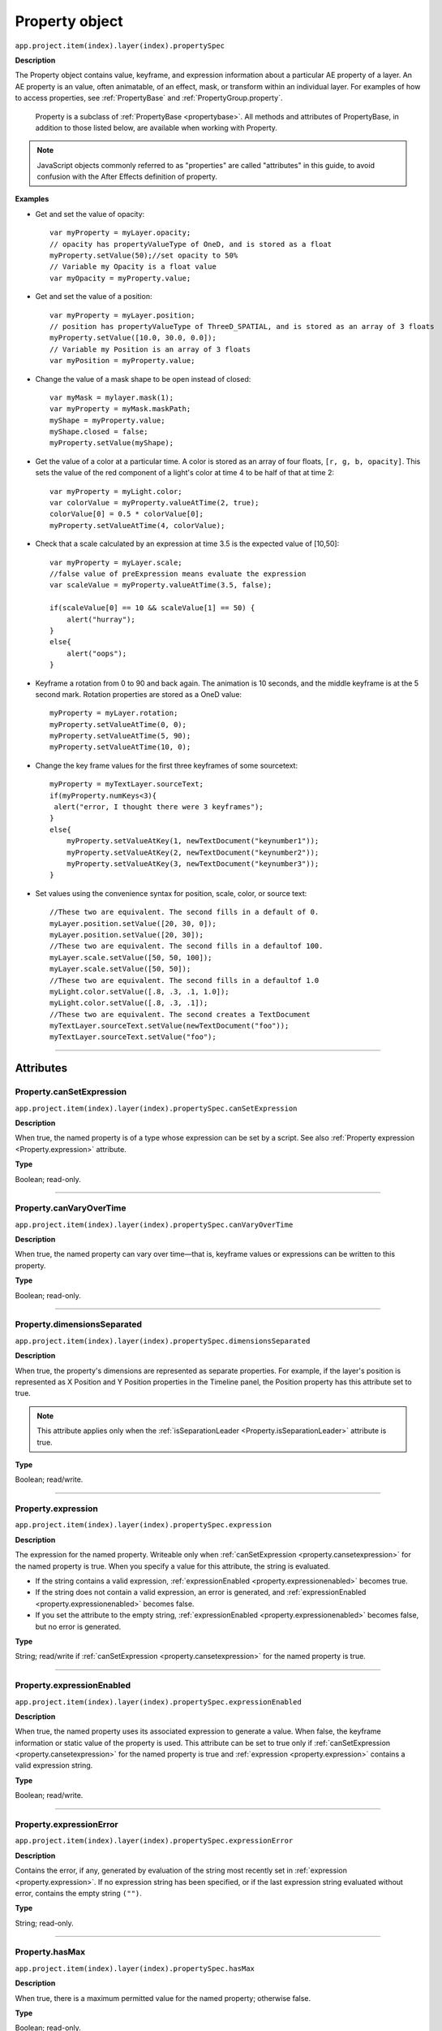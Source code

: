 .. highlight:: javascript
.. _Property:

Property object
################################################

``app.project.item(index).layer(index).propertySpec``

**Description**

The Property object contains value, keyframe, and expression information about a particular AE property of a layer. An AE property is an value, often animatable, of an effect, mask, or transform within an individual layer. For examples of how to access properties, see :ref:`PropertyBase` and :ref:`PropertyGroup.property`.

    Property is a subclass of :ref:`PropertyBase <propertybase>`. All methods and attributes of PropertyBase, in addition to those listed below, are available when working with Property.

.. note::
   JavaScript objects commonly referred to as "properties" are called "attributes" in this guide, to avoid confusion with the After Effects definition of property.

.. _propertyExamples:

**Examples**

-  Get and set the value of opacity::

    var myProperty = myLayer.opacity;
    // opacity has propertyValueType of OneD, and is stored as a float
    myProperty.setValue(50);//set opacity to 50%
    // Variable my Opacity is a float value
    var myOpacity = myProperty.value;

-  Get and set the value of a position::

    var myProperty = myLayer.position;
    // position has propertyValueType of ThreeD_SPATIAL, and is stored as an array of 3 floats
    myProperty.setValue([10.0, 30.0, 0.0]);
    // Variable my Position is an array of 3 floats
    var myPosition = myProperty.value;

-  Change the value of a mask shape to be open instead of closed::

    var myMask = mylayer.mask(1);
    var myProperty = myMask.maskPath;
    myShape = myProperty.value;
    myShape.closed = false;
    myProperty.setValue(myShape);

-  Get the value of a color at a particular time. A color is stored as an array of four floats, ``[r, g, b, opacity]``. This sets the value of the red component of a light's color at time 4 to be half of that at time 2::

    var myProperty = myLight.color;
    var colorValue = myProperty.valueAtTime(2, true);
    colorValue[0] = 0.5 * colorValue[0];
    myProperty.setValueAtTime(4, colorValue);

-  Check that a scale calculated by an expression at time 3.5 is the expected value of [10,50]::

    var myProperty = myLayer.scale;
    //false value of preExpression means evaluate the expression
    var scaleValue = myProperty.valueAtTime(3.5, false);

    if(scaleValue[0] == 10 && scaleValue[1] == 50) {
        alert("hurray");
    }
    else{
        alert("oops");
    }

-  Keyframe a rotation from 0 to 90 and back again. The animation is 10 seconds, and the middle keyframe is at the 5 second mark. Rotation properties are stored as a OneD value::

      myProperty = myLayer.rotation;
      myProperty.setValueAtTime(0, 0);
      myProperty.setValueAtTime(5, 90);
      myProperty.setValueAtTime(10, 0);

-  Change the key frame values for the first three keyframes of some sourcetext::

    myProperty = myTextLayer.sourceText;
    if(myProperty.numKeys<3){
     alert("error, I thought there were 3 keyframes");
    }
    else{
        myProperty.setValueAtKey(1, newTextDocument("keynumber1"));
        myProperty.setValueAtKey(2, newTextDocument("keynumber2"));
        myProperty.setValueAtKey(3, newTextDocument("keynumber3"));
    }

-  Set values using the convenience syntax for position, scale, color, or source text::

    //These two are equivalent. The second fills in a default of 0.
    myLayer.position.setValue([20, 30, 0]);
    myLayer.position.setValue([20, 30]);
    //These two are equivalent. The second fills in a defaultof 100.
    myLayer.scale.setValue([50, 50, 100]);
    myLayer.scale.setValue([50, 50]);
    //These two are equivalent. The second fills in a defaultof 1.0
    myLight.color.setValue([.8, .3, .1, 1.0]);
    myLight.color.setValue([.8, .3, .1]);
    //These two are equivalent. The second creates a TextDocument
    myTextLayer.sourceText.setValue(newTextDocument("foo"));
    myTextLayer.sourceText.setValue("foo");

----

==========
Attributes
==========

.. _Property.canSetExpression:

Property.canSetExpression
*********************************************

``app.project.item(index).layer(index).propertySpec.canSetExpression``

**Description**

When true, the named property is of a type whose expression can be set by a script. See also :ref:`Property expression <Property.expression>` attribute.

**Type**

Boolean; read-only.

----

.. _Property.canVaryOverTime:

Property.canVaryOverTime
*********************************************

``app.project.item(index).layer(index).propertySpec.canVaryOverTime``

**Description**

When true, the named property can vary over time—that is, keyframe values or expressions can be written to this property.

**Type**

Boolean; read-only.

----

.. _Property.dimensionsSeparated:

Property.dimensionsSeparated
*********************************************

``app.project.item(index).layer(index).propertySpec.dimensionsSeparated``

**Description**

When true, the property's dimensions are represented as separate properties. For example, if the layer's position is represented as X Position and Y Position properties in the Timeline panel, the Position property has this attribute set to true.

.. note::
   This attribute applies only when the :ref:`isSeparationLeader <Property.isSeparationLeader>` attribute is true.

**Type**

Boolean; read/write.

----

.. _Property.expression:

Property.expression
*********************************************

``app.project.item(index).layer(index).propertySpec.expression``

**Description**

The expression for the named property. Writeable only when :ref:`canSetExpression <property.cansetexpression>` for the named property is true. When you specify a value for this attribute, the string is evaluated.

-  If the string contains a valid expression, :ref:`expressionEnabled <property.expressionenabled>` becomes true.
-  If the string does not contain a valid expression, an error is generated, and :ref:`expressionEnabled <property.expressionenabled>` becomes false.
-  If you set the attribute to the empty string, :ref:`expressionEnabled <property.expressionenabled>` becomes false, but no error is generated.

**Type**

String; read/write if :ref:`canSetExpression <property.cansetexpression>` for the named property is true.

----

.. _Property.expressionEnabled:

Property.expressionEnabled
*********************************************

``app.project.item(index).layer(index).propertySpec.expressionEnabled``

**Description**

When true, the named property uses its associated expression to generate a value. When false, the keyframe information or static value of the property is used. This attribute can be set to true only if :ref:`canSetExpression <property.cansetexpression>` for the named property is true and :ref:`expression <property.expression>` contains a valid expression string.

**Type**

Boolean; read/write.

----

.. _Property.expressionError:

Property.expressionError
*********************************************

``app.project.item(index).layer(index).propertySpec.expressionError``

**Description**

Contains the error, if any, generated by evaluation of the string most recently set in :ref:`expression <property.expression>`. If no expression string has been specified, or if the last expression string evaluated without error, contains the empty string ``("")``.

**Type**

String; read-only.

----

.. _Property.hasMax:

Property.hasMax
*********************************************

``app.project.item(index).layer(index).propertySpec.hasMax``

**Description**

When true, there is a maximum permitted value for the named property; otherwise false.

**Type**

Boolean; read-only.

----

.. _Property.hasMin:

Property.hasMin
*********************************************

``app.project.item(index).layer(index).propertySpec.hasMin``

**Description**

When true, there is a minimum permitted value for the named property; otherwise false.

**Type**

Boolean; read-only.

----

.. _Property.isSeparationFollower:

Property.isSeparationFollower
*********************************************

``app.project.item(index).layer(index).propertySpec.isSeparationFollower``

**Description**

When true, the property represents one of the separated dimensions for a multidimensional property. For example, the X Position property has this attribute set to true.

.. note::
   The original, consolidated, multidimensional property is the "separation leader" and the new, separated, single-dimensional properties are its "separation followers".

**Type**

Boolean; read-only.

----

.. _Property.isSeparationLeader:

Property.isSeparationLeader
*********************************************

``app.project.item(index).layer(index).propertySpec.isSeparationLeader``

**Description**

When true, the property is multidimensional and can be separated. For example, the Position property has this attribute set to true.

.. note::
   The original, consolidated, multidimensional property is the "separation leader" and the new, separated, single-dimensional properties are its "separation followers".

**Type**

Boolean; read-only.

----

.. _Property.isSpatial:

Property.isSpatial
*********************************************

``app.project.item(index).layer(index).propertySpec.isSpatial``

**Description**

When true, the named property defines a spatial value. Examples are position and effect point controls.

**Type**

Boolean; read-only.

----

.. _Property.isTimeVarying:

Property.isTimeVarying
*********************************************

``app.project.item(index).layer(index).propertySpec.isTimeVarying``

**Description**

When true, the named property is time varying—that is, it has keyframes or an enabled expression. When this attribute is true, the attribute ``canVaryOverTime``
must also be true.

**Type**

Boolean; read-only.

----

.. _Property.maxValue:

Property.maxValue
*********************************************

``app.project.item(index).layer(index).propertySpec.maxValue``

**Description**

The maximum permitted value of the named property. If the ``hasMax`` attribute is false, an exception occurs, and an error is generated.

**Type**

Floating-point value; read-only.

----

.. _Property.minValue:

Property.minValue
*********************************************

``app.project.item(index).layer(index).propertySpec.minValue``

**Description**

The minimum permitted value of the named property. If the ``hasMin`` attribute is false, an exception occurs, and an error is generated.

**Type**

Floating-point value; read-only.

----

.. _Property.numKeys:

Property.numKeys
*********************************************

``app.project.item(index).layer(index).propertySpec.numKeys``

**Description**

The number of keyframes in the named property. If the value is 0, the property is not being keyframed.

**Type**

Integer; read-only.

----

.. _Property.propertyIndex:

Property.propertyIndex
*********************************************

``app.project.item(index).layer(index).propertySpec.propertyIndex``

**Description**

The position index of the named property. The first property is at index position 1.

**Type**

Integer; read-only.

----

.. _Property.propertyValueType:

Property.propertyValueType
*********************************************

``app.project.item(index).layer(index).propertySpec.propertyValueType``

**Description**

The type of value stored in the named property. The ``PropertyValueType`` enumeration has one value for each type of data that can be stored in or retrieved from a property. Each type of data is stored and retrieved in a different kind of structure. All property objects store data according to one of these categories. For example, a 3D spatial property (such as a layer's position) is stored as an array of three floating point values. When setting a value for position, pass in such an array, as follows: ``mylayer.property("position").setValue([10, 20, 0]);``

In contrast, a shape property (such as a layer's mask shape) is stored as a Shape object. When setting a value for a shape, pass a Shape object, as follows::

    var myShape = newShape();
    myShape.vertices = [[0,0], [0,100], [100,100], [100,0]];
    var myMask = mylayer.property("ADBE Mask Parade").property(1);
    myMask.property("ADBE Mask Shape").setValue(myShape);

**Type**

A ``PropertyValueType`` enumerated value; read/write. One of:

-  ``PropertyValueType.NO_VALUE``: Stores no data.
-  ``PropertyValueType.ThreeD_SPATIAL``: Array of three floating-point positional values. For example, an Anchor Point value might be [10.0, 20.2, 0.0]
-  ``PropertyValueType.ThreeD``: Array of three floating-point quantitative values. For example, a Scale value might be [100.0, 20.2, 0.0]
-  ``PropertyValueType.TwoD_SPATIAL``: Array of 2 floating-point positional values. For example, an Anchor Point value might be [5.1, 10.0]
-  ``PropertyValueType.TwoD``: Array of 2 floating-point quantitative values. For example, a Scale value might be [5.1, 100.0]
-  ``PropertyValueType.OneD``: A floating-point value.
-  ``PropertyValueType.COLOR``:Array of 4 floating-point values in the range ``[0.0..1.0]``. For example, [0.8, 0.3, 0.1, 1.0]
-  ``PropertyValueType.CUSTOM_VALUE`` : Custom property value, such as the Histogram property for the Levels effect.
-  ``PropertyValueType.MARKER``: :ref:`MarkerValue`
-  ``PropertyValueType.LAYER_INDEX``: Integer; a value of 0 means no layer.
-  ``PropertyValueType.MASK_INDEX``: Integer; a value of 0 means no mask.
-  ``PropertyValueType.SHAPE``: :ref:`Shape`
-  ``PropertyValueType.TEXT_DOCUMENT``: :ref:`TextDocument`

----

.. _Property.selectedKeys:

Property.selectedKeys
*********************************************

``app.project.item(index).layer(index).propertySpec.selectedKeys``

**Description**

The indices of all the selected keyframes in the named property. If no keyframes are selected, or if the property has no keyframes, returns an empty array.

**Type**

Array of integers; read-only.

----

.. _Property.separationDimension:

Property.separationDimension
*********************************************

``app.project.item(index).layer(index).propertySpec.separationDimension``

**Description**

For a separated follower, the dimension number it represents in the multidimensional leader. The first dimension starts at 0. For example, the Y Position property has a ``separationDimension`` value of 1; X Position has a value of 0.

**Type**

Integer; read-only.

----

.. _Property.separationLeader:

Property.separationLeader
*********************************************

``app.project.item(index).layer(index).propertySpec.separationLeader``

**Description**

The original multidimensional property for this separated follower. For example, if the current property is Y Position, this attribute's value points to the Position property.

.. note::
   The original, consolidated, multidimensional property is the "separation leader" and the new, separated, single-dimensional properties are its "separation followers".

**Type**

Property object; read-only.

----

.. _Property.unitsText:

Property.unitsText
*********************************************

``app.project.item(index).layer(index).propertySpec.unitsText``

**Description**

The text description of the units in which the value is expressed.

**Type**

String; read-only.

----

.. _Property.value:

Property.value
*********************************************

``app.project.item(index).layer(index).propertySpec.value``

**Description**

The value of the named property at the current time.

-  If ``expressionEnabled`` is true, returns the evaluated expression value.
-  If there are keyframes, returns the keyframed value at the current time.
-  Otherwise, returns the static value.

The type of value returned depends on the property value type. See :ref:`examples for Property object <propertyExamples>`.

**Type**

A value appropriate for the type of the property (see :ref:`Property.propertyValueType <property.propertyvaluetype>`); read-only.

-------

=======
Methods
=======

.. _Property.addKey:

Property.addKey()
*********************************************

``app.project.item(index).layer(index).propertySpec.addKey(time)``

**Description**

Adds a new keyframe or marker to the named property at the specified time and returns the index of the new keyframe.

**Parameters**

========  ====================================================================
``time``  The time, in seconds, at which to add the keyframe. A floating-point
          value. The beginning of the composition is 0.
========  ====================================================================

**Returns**

Integer; the index of the new keyframe or marker.

----

.. _Property.getSeparationFollower:

Property.getSeparationFollower()
*********************************************

``app.project.item(index).layer(index).propertySpec.getSeparationFollower(dim)``

**Description**

For a separated, multidimensional property, retrieves a specific follower property. For example, you can use this method on the Position property to access the separated X Position and Y Position properties

.. note::
   This attribute applies only when the :ref:`isSeparationLeader <Property.isSeparationLeader>` attribute is true.

**Parameters**

=======  =====================================
``dim``  The dimension number (starting at 0).
=======  =====================================

**Returns**

Property object, or an error if the property is not multidimensional or does not have the specified dimension.

----

.. _Property.isInterpolationTypeValid:

Property.isInterpolationTypeValid()
*********************************************

``app.project.item(index).layer(index).propertySpec.isInterpolationTypeValid(type)``

**Description**

Returns true if the named property can be interpolated using the specified keyframe interpolation type.

**Parameters**

**Type**

A ``KeyframeInterpolationType`` enumerated value; one of:

-  ``KeyframeInterpolationType.LINEAR``
-  ``KeyframeInterpolationType.BEZIER``
-  ``KeyframeInterpolationType.HOLD``

**Returns**

Boolean.

----

.. _Property.keyInInterpolationType:

Property.keyInInterpolationType()
*********************************************

``app.project.item(index).layer(index).propertySpec.keyInInterpolationType(keyIndex)``

**Description**

Returns the 'in' interpolation type for the specified keyframe.

**Parameters**

============  ===================================================
``keyIndex``  The index for the keyframe. An integer in the range
              ``[1..numKeys]``, as returned by the
              :ref:`addKey <property.addKey>` or
              :ref:`nearestKeyIndex <property.nearestKeyIndex>`.
============  ===================================================

**Returns**

A ``KeyframeInterpolationType`` enumerated value; one of:

-  ``KeyframeInterpolationType.LINEAR``
-  ``KeyframeInterpolationType.BEZIER``
-  ``KeyframeInterpolationType.HOLD``

----

.. _Property.keyInSpatialTangent:

Property.keyInSpatialTangent()
*********************************************

``app.project.item(index).layer(index).propertySpec.keyInSpatialTangent(keyIndex)``

**Description**

Returns the incoming spatial tangent for the specified keyframe, if the named property is spatial (that is, the value type is ``TwoD_SPATIALorThreeD_SPATIAL``).

**Parameters**

============  ===================================================
``keyIndex``  The index for the keyframe. An integer in the range
              ``[1..numKeys]``, as returned by the
              :ref:`addKey <property.addKey>` or
              :ref:`nearestKeyIndex <property.nearestKeyIndex>`.
============  ===================================================

**Returns**

Array of floating-point values:

-  If the property value type is ``PropertyValueType.TwoD_SPATIAL``, the array contains 2 floating-point values.
-  If the property value type is ``PropertyValueType.ThreeD_SPATIAL``, the array contains 3 floating-point values.
-  If the property value type is neither of these types, an exception is generated.

----

.. _Property.keyInTemporalEase:

Property.keyInTemporalEase()
*********************************************

``app.project.item(index).layer(index).propertySpec.keyInTemporalEase(keyIndex)``

**Description**

Returns the incoming temporal ease for the specified keyframe.

**Parameters**

============  ===================================================
``keyIndex``  The index for the keyframe. An integer in the range
              ``[1..numKeys]``, as returned by the
              :ref:`addKey <property.addKey>` or
              :ref:`nearestKeyIndex <property.nearestKeyIndex>`.
============  ===================================================

**Returns**

Array of :ref:`KeyframeEase objects <KeyframeEase>`:

-  If the property value type is ``PropertyValueType.TwoD``, the array contains 2 objects.
-  If the property value type is ``PropertyValueType.ThreeD``, the array contains 3 objects.
-  For any other value type, the array contains 1 object.

----

.. _Property.keyOutInterpolationType:

Property.keyOutInterpolationType()
*********************************************

``app.project.item(index).layer(index).propertySpec.keyOutInterpolationType(keyIndex)``

**Description**

Returns the outgoing interpolation type for the specified keyframe.

**Parameters**

============  ===================================================
``keyIndex``  The index for the keyframe. An integer in the range
              ``[1..numKeys]``, as returned by the
              :ref:`addKey <property.addKey>` or
              :ref:`nearestKeyIndex <property.nearestKeyIndex>`.
============  ===================================================

**Returns**

A ``KeyframeInterpolationType`` enumerated value; one of:

-  ``KeyframeInterpolationType.LINEAR``
-  ``KeyframeInterpolationType.BEZIER``
-  ``KeyframeInterpolationType.HOLD``

----

.. _Property.keyOutSpatialTangent:

Property.keyOutSpatialTangent()
*********************************************

``app.project.item(index).layer(index).propertySpec.keyOutSpatialTangent(keyIndex)``

**Description**

Returns the outgoing spatial tangent for the specified keyframe.

**Parameters**

============  ===================================================
``keyIndex``  The index for the keyframe. An integer in the range
              ``[1..numKeys]``, as returned by the
              :ref:`addKey <property.addKey>` or
              :ref:`nearestKeyIndex <property.nearestKeyIndex>`.
============  ===================================================

**Returns**

Array of floating-point values:

-  If the property value type is ``PropertyValueType.TwoD_SPATIAL``, the array contains 2 floating-point values.
-  If the property value type is ``PropertyValueType.ThreeD_SPATIAL``, the array contains 3 floating-point values.
-  If the property value type is neither of these types, an exception is generated.

----

.. _Property.keyOutTemporalEase:

Property.keyOutTemporalEase()
*********************************************

``app.project.item(index).layer(index).propertySpec.keyOutTemporalEase(keyIndex)``

**Description**

Returns the outgoing temporal ease for the specified keyframe.

**Parameters**

============  ===================================================
``keyIndex``  The index for the keyframe. An integer in the range
              ``[1..numKeys]``, as returned by the
              :ref:`addKey <property.addKey>` or
              :ref:`nearestKeyIndex <property.nearestKeyIndex>`.
============  ===================================================

**Returns**

Array of KeyframeEase objects:

-  If the property value type is ``PropertyValueType.TwoD``, the array contains 2 objects.
-  If the property value type is ``PropertyValueType.ThreeD``, the array contains 3 objects.
-  For any other value type, the array contains 1 object.

----

.. _Property.keyRoving:

Property.keyRoving()
*********************************************

``app.project.item(index).layer(index).propertySpec.keyRoving(keyIndex)``

**Description**

Returns true if the specified keyframe is roving. The first and last keyframe in a property cannot rove; if you try to set roving for one of these, the operation is ignored, and `keyRoving()` continues to return false. If the property value type is neither ``TwoD_SPATIAL`` nor ``ThreeD_SPATIAL``, an exception is generated.

**Parameters**

============  ===================================================
``keyIndex``  The index for the keyframe. An integer in the range
              ``[1..numKeys]``, as returned by the
              :ref:`addKey <property.addKey>` or
              :ref:`nearestKeyIndex <property.nearestKeyIndex>`.
============  ===================================================

**Returns**

Boolean.

----

.. _Property.keySelected:

Property.keySelected()
*********************************************

``app.project.item(index).layer(index).propertySpec.keySelected(keyIndex)``

**Description**

Returns true if the specified keyframe is selected.

**Parameters**

============  ===================================================
``keyIndex``  The index for the keyframe. An integer in the range
              ``[1..numKeys]``, as returned by the
              :ref:`addKey <property.addKey>` or
              :ref:`nearestKeyIndex <property.nearestKeyIndex>`.
============  ===================================================

**Returns**

Boolean.

----

.. _Property.keySpatialAutoBezier:

Property.keySpatialAutoBezier()
*********************************************

``app.project.item(index).layer(index).propertySpec.keySpatialAutoBezier(keyIndex)``

**Description**

Returns true if the specified keyframe has spatial auto-Bezier interpolation. (This type of interpolation affects this keyframe only if ``keySpatialContinuous(keyIndex)`` is also true.) If the property value type is neither ``TwoD_SPATIAL`` nor ``ThreeD_SPATIAL``, an exception is generated.

**Parameters**

============  ===================================================
``keyIndex``  The index for the keyframe. An integer in the range
              ``[1..numKeys]``, as returned by the
              :ref:`addKey <property.addKey>` or
              :ref:`nearestKeyIndex <property.nearestKeyIndex>`.
============  ===================================================

**Returns**

Boolean.

----

.. _Property.keySpatialContinuous:

Property.keySpatialContinuous()
*********************************************

``app.project.item(index).layer(index).propertySpec.keySpatialContinuous(keyIndex)``

**Description**

Returns true if the specified keyframe has spatial continuity. If the property value type is neither ``TwoD_SPATIAL`` nor ``ThreeD_SPATIAL``, an exception is generated.

**Parameters**

============  ===================================================
``keyIndex``  The index for the keyframe. An integer in the range
              ``[1..numKeys]``, as returned by the
              :ref:`addKey <property.addKey>` or
              :ref:`nearestKeyIndex <property.nearestKeyIndex>`.
============  ===================================================

**Returns**

Boolean.

----

.. _Property.keyTemporalAutoBezier:

Property.keyTemporalAutoBezier()
*********************************************

``app.project.item(index).layer(index).propertySpec.keyTemporalAutoBezier(keyIndex)``

**Description**

Returns true if the specified keyframe has temporal auto-Bezier interpolation. Temporal auto-Bezier interpolation affects this keyframe only if the keyframe interpolation type is ``KeyframeInterpolationType.BEZIER`` for both ``keyInInterpolationType(keyIndex)`` and ``keyOutInterpolationType(keyIndex)``.

**Parameters**

============  ===================================================
``keyIndex``  The index for the keyframe. An integer in the range
              ``[1..numKeys]``, as returned by the
              :ref:`addKey <property.addKey>` or
              :ref:`nearestKeyIndex <property.nearestKeyIndex>`.
============  ===================================================

**Returns**

Boolean.

----

.. _Property.keyTemporalContinuous:

Property.keyTemporalContinuous()
*********************************************

``app.project.item(index).layer(index).propertySpec.keyTemporalContinuous(keyIndex)``

**Description**

Returns true if the specified keyframe has temporal continuity. Temporal continuity affects this keyframe only if keyframe interpolation type is ``KeyframeInterpolationType.BEZIER`` for both ``keyInInterpolationType(keyIndex)`` and ``keyOutInterpolationType(keyIndex)``.

**Parameters**

============  ===================================================
``keyIndex``  The index for the keyframe. An integer in the range
              ``[1..numKeys]``, as returned by the
              :ref:`addKey <property.addKey>` or
              :ref:`nearestKeyIndex <property.nearestKeyIndex>`.
============  ===================================================

**Returns**

Boolean.

----

.. _Property.keyTime:

Property.keyTime()
*********************************************

``app.project.item(index).layer(index).propertySpec.keyTime(keyIndex)``
``app.project.item(index).layer(index).propertySpec.keyTime(markerComment)``

**Description**

Finds the specified keyframe or marker and returns the time at which it occurs. If no keyframe or marker can be found that matches the argument, this method generates an exception, and an error is displayed.

**Parameters**

=================  ===================================================
``keyIndex``       The index for the keyframe. An integer in the range
                   ``[1..numKeys]``, as returned by the
                   :ref:`addKey <property.addKey>` or
                   :ref:`nearestKeyIndex <property.nearestKeyIndex>`.
``markerComment``  The comment string attached to a marker (see
                   :ref:`MarkerValue.comment` attribute).
=================  ===================================================

**Returns**

Floating-point value.

----

.. _Property.keyValue:

Property.keyValue()
*********************************************

|  ``app.project.item(index).layer(index).propertySpec.keyValue(keyIndex)``
|  ``app.project.item(index).layer(index).propertySpec.keyValue(markerComment)``

**Description**

Finds the specified keyframe or marker and returns its current value. If no keyframe or marker can be found that matches the argument, this method generates an exception, and an error is displayed.

**Parameters**

=================  ===================================================
``keyIndex``       The index for the keyframe. An integer in the range
                   ``[1..numKeys]``, as returned by the
                   :ref:`addKey <property.addKey>` or
                   :ref:`nearestKeyIndex <property.nearestKeyIndex>`.
``markerComment``  The comment string attached to a marker (see
                   :ref:`MarkerValue.comment` attribute).
=================  ===================================================

**Returns**

Floating-point value for keyframes, MarkerValue object for markers.

----

.. _Property.nearestKeyIndex:

Property.nearestKeyIndex()
*********************************************

``app.project.item(index).layer(index).propertySpec.nearestKeyIndex(time)``

**Description**

Returns the index of the keyframe nearest to the specified time.

**Parameters**

========  =================================================================
``time``  The time in seconds; a floating-point value. The beginning of the
          composition is 0.
========  =================================================================

**Returns**

Integer.

----

.. _Property.removeKey:

Property.removeKey()
*********************************************

``app.project.item(index).layer(index).propertySpec.removeKey(keyIndex)``

**Description**

Removes the specified keyframe from the named property. If no keyframe with the specified index exists, generates an exception and displays an error. When a keyframe is removed, the remaining index numbers change. To remove more than one keyframe, you must start with the highest index number and work down to the lowest to ensure that the remaining indices reference the same keyframe after each removal.

**Parameters**

============  ===================================================
``keyIndex``  The index for the keyframe. An integer in the range
              ``[1..numKeys]``, as returned by the
              :ref:`addKey <property.addKey>` or
              :ref:`nearestKeyIndex <property.nearestKeyIndex>`.
============  ===================================================

**Returns**

Nothing.

----

.. _Property.setInterpolationTypeAtKey:

Property.setInterpolationTypeAtKey()
*********************************************

``app.project.item(index).layer(index).propertySpec.setInterpolationTypeAtKey(keyIndex, inType[, outType])``

**Description**

Sets the ``in`` and ``out`` interpolation types for the specified keyframe.

**Parameters**

============= ================================================================
``keyIndex``  The index for the keyframe. An integer in the range
              ``[1..numKeys]``, as returned by the
              :ref:`addKey <property.addKey>` or
              :ref:`nearestKeyIndex <property.nearestKeyIndex>`.
``inType``    The incoming interpolation type. A ``KeyframeInterpolationType``
              enumerated value; one of:

              -  ``KeyframeInterpolationType.LINEAR``
              -  ``KeyframeInterpolationType.BEZIER``
              -  ``KeyframeInterpolationType.HOLD``
``outType``   (Optional) The outgoing interpolation type. If not supplied, the
              ‘out' type is set to the ``inType`` value. A
              ``KeyframeInterpolationType`` enumerated value; one of:

              -  ``KeyframeInterpolationType.LINEAR``
              -  ``KeyframeInterpolationType.BEZIER``
              -  ``KeyframeInterpolationType.HOLD``
============= ================================================================

**Returns**

Nothing.

----

.. _Property.setRovingAtKey:

Property.setRovingAtKey()
*********************************************

``app.project.item(index).layer(index).propertySpec.setRovingAtKey(keyIndex, newVal)``

**Description**

Turns roving on or off for the specified keyframe. The first and last keyframe in a property cannot rove; if you try to set roving for one of these, the operation is ignored, and ``keyRoving()`` continues to return false. If the property value type is neither ``TwoD_SPATIAL`` nor ``ThreeD_SPATIAL``, an exception is generated.

**Parameters**

============= ===================================================
``keyIndex``  The index for the keyframe. An integer in the range
              ``[1..numKeys]``, as returned by the
              :ref:`addKey <property.addKey>` or
              :ref:`nearestKeyIndex <property.nearestKeyIndex>`.
``newVal``    True to turn roving on, false to turn roving off.
============= ===================================================

**Returns**

Nothing.

----

.. _Property.setSelectedAtKey:

Property.setSelectedAtKey()
*********************************************

``app.project.item(index).layer(index).propertySpec.setSelectedAtKey(keyIndex, onOff)``

**Description**

Selects or deselects the specified keyframe.

**Parameters**

============= ===================================================
``keyIndex``  The index for the keyframe. An integer in the range
              ``[1..numKeys]``, as returned by the
              :ref:`addKey <property.addKey>` or
              :ref:`nearestKeyIndex <property.nearestKeyIndex>`.
``onOff``     True to select the keyframe, false to deselect it.
============= ===================================================

**Returns**

Nothing.

----

.. _Property.setSpatialAutoBezierAtKey:

Property.setSpatialAutoBezierAtKey()
*********************************************

``app.project.item(index).layer(index).propertySpec.setSpatialAutoBezierAtKey(keyIndex, newVal)``

**Description**

Turns spatial auto-Bezier interpolation on or off for the specified keyframe. If the property value type is neither ``TwoD_SPATIAL`` nor ``ThreeD_SPATIAL``, an exception is generated.

**Parameters**

============= ==========================================================
``keyIndex``  The index for the keyframe. An integer in the range
              ``[1..numKeys]``, as returned by the
              :ref:`addKey <property.addKey>` or
              :ref:`nearestKeyIndex <property.nearestKeyIndex>`.
``newVal``    True to turn spatial auto-Bezier on, false to turn it off.
============= ==========================================================

**Returns**

Nothing.

----

.. _Property.setSpatialContinuousAtKey:

Property.setSpatialContinuousAtKey()
*********************************************

``app.project.item(index).layer(index).propertySpec.setSpatialContinuousAtKey(keyIndex, newVal)``

**Description**

Turns spatial continuity on or off for the specified keyframe. If the property value type is neither ``TwoD_SPATIAL`` nor ``ThreeD_SPATIAL``, an exception is generated.

**Parameters**

============= ==========================================================
``keyIndex``  The index for the keyframe. An integer in the range
              ``[1..numKeys]``, as returned by the
              :ref:`addKey <property.addKey>` or
              :ref:`nearestKeyIndex <property.nearestKeyIndex>`.
``newVal``    True to turn spatial auto-Bezier on, false to turn it off.
============= ==========================================================

**Returns**

Nothing.

----

.. _Property.setSpatialTangentsAtKey:

Property.setSpatialTangentsAtKey()
*********************************************

``app.project.item(index).layer(index).propertySpec.setSpatialTangentsAtKey(keyIndex, inTangent[, outTangent])``

**Description**

Sets the incoming and outgoing tangent vectors for the specified keyframe. If the property value type is neither ``TwoD_SPATIAL`` nor ``ThreeD_SPATIAL``, an exception is generated.

**Parameters**

=============== ===============================================================
``keyIndex``    The index for the keyframe. An integer in the range
                ``[1..numKeys]``, as returned by the :ref:`addKey
                <property.addKey>` or :ref:`nearestKeyIndex()
                <property.nearestKeyIndex>` method.
``inTangent``   The incoming tangent vector. An array of 2 or 3 floating-point
                values.

                -  If the property value type is
                   ``PropertyValueType.TwoD_SPATIAL``, the array contains 2
                   values.
                -  If the property value type is
                   ``PropertyValueType.ThreeD_SPATIAL``, the array contains 3
                   values.
``outTangent``  (Optional) The outgoing tangent vector. If not supplied, the
                ``out`` tangent is set to the ``inTangent`` value. An array of
                2 or 3 floating-point values.

                -  If the property value type is
                   ``PropertyValueType.TwoD_SPATIAL``, the array contains 2
                   values.
                -  If the property value type is
                    ``PropertyValueType.ThreeD_SPATIAL``, the array contains 3
                    values.
=============== ===============================================================

**Returns**

Nothing.

----

.. _Property.setTemporalAutoBezierAtKey:

Property.setTemporalAutoBezierAtKey()
*********************************************

``app.project.item(index).layer(index).propertySpec.setTemporalAutoBezierAtKey(keyIndex, newVal)``

**Description**

Turns temporal auto-Bezier interpolation on or off for the specified keyframe. When this is turned on, it affects this keyframe only if ``keySpatialContinuous(keyIndex)`` is also true.

**Parameters**

============= ===========================================================
``keyIndex``  The index for the keyframe. An integer in the range
              ``[1..numKeys]``, as returned by the
              :ref:`addKey <property.addKey>` or
              :ref:`nearestKeyIndex <property.nearestKeyIndex>`.
``newVal``    True to turn temporal auto-Bezier on, false to turn it off.
============= ===========================================================

**Returns**

Nothing.

----

.. _Property.setTemporalContinuousAtKey:

Property.setTemporalContinuousAtKey()
*********************************************

``app.project.item(index).layer(index).propertySpec.setTemporalContinuousAtKey(keyIndex, newVal)``

**Description**

Turns temporal continuity on or off for the specified keyframe. When temporal continuity is turned on, it affects this keyframe only if the keyframe interpolation type is ``KeyframeInterpolationType.BEZIER`` for both ``keyInInterpolationType(keyIndex)`` and ``keyOutInterpolationType(keyIndex)``.

**Parameters**

============= ==========================================================
``keyIndex``  The index for the keyframe. An integer in the range
              ``[1..numKeys]``, as returned by the
              :ref:`addKey <property.addKey>` or
              :ref:`nearestKeyIndex <property.nearestKeyIndex>`.
``newVal``    True to turn temporal continuity on, false to turn it off.
============= ==========================================================

**Returns**

Nothing.

----

.. _Property.setTemporalEaseAtKey:

Property.setTemporalEaseAtKey()
*********************************************

``app.project.item(index).layer(index).propertySpec.setTemporalEaseAtKey(keyIndex, inTemporalEase[, outTemporalEase])``

**Description**

Sets the incoming and outgoing temporal ease for the specified keyframe. See :ref:`KeyframeEase`.

**Parameters**

==================== ==========================================================
``keyIndex``         The index for the keyframe. An integer in the range
                     ``[1..numKeys]``, as returned by the
                     :ref:`addKey <property.addKey>` or
                     :ref:`nearestKeyIndex <property.nearestKeyIndex>`.
``inTemporalEase``   The incoming temporal ease. An array of 1, 2, or 3
                     KeyframeEase objects.

                     -  If the property value type is
                        ``PropertyValueType.TwoD``, the array contains 2
                        objects.
                     -  If the property value type is
                        ``PropertyValueType.ThreeD``, the array contains 3
                        objects.
                     -  For all other value types, the array contains 1 object.
``outTemporalEase``  (Optional) The outgoing temporal ease. If not supplied,
                     the outgoing ease is set to the ``inTemporalEase`` value.
                     An array of 1, 2, or 3 KeyframeEase objects.

                     -  If the property value type is
                        ``PropertyValueType.TwoD``, the array contains 2
                        objects.
                     -  If the property value type is
                        ``PropertyValueType.ThreeD``, the array contains 3
                        objects.
                     -  For all other value types, the array contains 1 object.
==================== ==========================================================


**Returns**

Nothing.

----

.. _Property.setValue:

Property.setValue()
*********************************************

``app.project.item(index).layer(index).propertySpec.setValue(newValue)``

**Description**

Sets the static value of a property that has no keyframes. If the named property has keyframes, this method generates an exception and displays an error. To set the value of a property with keyframes, use :ref:`Property.setValueAtTime` or :ref:`Property.setValueAtKey`.

**Parameters**

============= ===========================================================
``newValue``  A value appropriate for the type of property being set; see
              :ref:`Property.propertyValueType`.
============= ===========================================================

**Returns**

Nothing.

----

.. _Property.setValueAtKey:

Property.setValueAtKey()
*********************************************

``app.project.item(index).layer(index).propertySpec.setValueAtKey(keyIndex, newValue)``

**Description**

Finds the specified keyframe and sets its value. If the named property has no keyframes, or no keyframe with the specified index, this method generates an exception and displays an error.

**Parameters**

============= ===========================================================
``keyIndex``  The index for the keyframe. An integer in the range
              ``[1..numKeys]``, as returned by the
              :ref:`addKey <property.addKey>` or
              :ref:`nearestKeyIndex <property.nearestKeyIndex>`.
``newValue``  A value appropriate for the type of property being set; see
              :ref:`Property.propertyValueType`.
============= ===========================================================

**Returns**

Nothing.

----

.. _Property.setValueAtTime:

Property.setValueAtTime()
*********************************************

``app.project.item(index).layer(index).propertySpec.setValueAtTime(time, newValue)``

**Description**

Sets the value of a keyframe at the specified time. Creates a new keyframe for the named property, if one does not currently exist for the specified time, and sets its value.

**Parameters**

============= =============================================================
``time``      The time in seconds, a floating-point value. The beginning of
              the composition is 0.
``newValue``  A value appropriate for the type of property being set; see
              :ref:`Property.propertyValueType`.
============= =============================================================

**Returns**

Nothing.

----

.. _Property.setValuesAtTimes:

Property.setValuesAtTimes()
*********************************************

``app.project.item(index).layer(index).propertySpec.setValuesAtTimes(times, newValues)``

**Description**

Sets values for a set of keyframes at specified of times. Creates a new keyframe for the named property, if one does not currently exist for a specified time, and sets its value. Times and values are expressed as arrays; the arrays must be of the same length.

**Parameters**

============== ============================================================
``times``      An array of times, in seconds. Each time is a floating-point
               value. The beginning of the composition is 0.
``newValues``  A array of values appropriate for the type of property being
               set; see :ref:`Property.propertyValueType`.
============== ============================================================

**Returns**

Nothing.

----

.. _Property.valueAtTime:

Property.valueAtTime()
*********************************************

``app.project.item(index).layer(index).propertySpec.valueAtTime(time, preExpression)``

**Description**

The value of the named property as evaluated at the specified time. Note that the type of value returned is not made explicit; it will be of a different type, depending on the property evaluated.

.. note::
    As After Effects 13.6, this method now waits for time-intensive expressions, like ``sampleImage``, to finish evaluating before it returns the result.

**Parameters**

================== ============================================================
``time``           The time in seconds; a floating-point value. The beginning
                   of the composition is 0.
``preExpression``  If the property has an expression and this is true, return
                   the value for the specified time without applying the
                   expression to it. When false, return the result of
                   evaluating the expression for the specified time. Ignored if
                   the property does not have an associated expression.
================== ============================================================

**Returns**

A value appropriate for the type of the property (see "Property propertyValueType attribute" on page 138).
